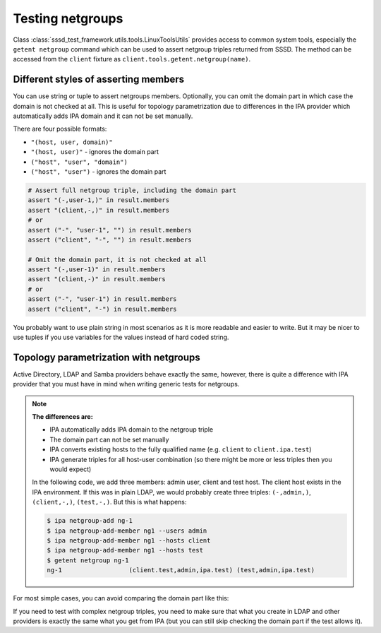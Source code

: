 Testing netgroups
#################

Class :class:`sssd_test_framework.utils.tools.LinuxToolsUtils` provides access
to common system tools, especially the ``getent netgroup`` command which can
be used to assert netgroup triples returned from SSSD. The method can be
accessed from the ``client`` fixture as ``client.tools.getent.netgroup(name)``.

.. code-block:: python
    :caption: getent netgroup command example

    @pytest.mark.topology(KnownTopology.LDAP)
    def test_netgroup(client: Client, ldap: LDAP):
        @pytest.mark.topology(KnownTopology.LDAP)
        def test_example_netgroup(client: Client, ldap: LDAP):
            # Create user
            user = ldap.user("user-1").add()

            # Create two netgroups
            ng1 = ldap.netgroup("ng-1").add()
            ng2 = ldap.netgroup("ng-2").add()

            # Add user and ng2 as members to ng1
            ng1.add_member(user=user)
            ng1.add_member(ng=ng2)

            # Add host as member to ng2
            ng2.add_member(host="client")

            # Start SSSD
            client.sssd.start()

            # Call `getent netgroup ng-1` and assert the results
            result = client.tools.getent.netgroup("ng-1")
            assert result is not None
            assert result.name == "ng-1"
            assert len(result.members) == 2

            # Assert full netgroup triple, including the domain part
            assert "(-,user-1,)" in result.members
            assert "(client,-,)" in result.members
            # or
            assert ("-", "user-1", "") in result.members
            assert ("client", "-", "") in result.members

            # Omit the domain part, it is not checked at all
            assert "(-,user-1)" in result.members
            assert "(client,-)" in result.members
            # or
            assert ("-", "user-1") in result.members
            assert ("client", "-") in result.members


Different styles of asserting members
=====================================

You can use string or tuple to assert netgroups members. Optionally, you can
omit the domain part in which case the domain is not checked at all. This is
useful for topology parametrization due to differences in the IPA provider which
automatically adds IPA domain and it can not be set manually.

There are four possible formats:

* ``"(host, user, domain)"``
* ``"(host, user)"`` - ignores the domain part
* ``("host", "user", "domain")``
* ``("host", "user")`` - ignores the domain part

.. code-block:: python

    # Assert full netgroup triple, including the domain part
    assert "(-,user-1,)" in result.members
    assert "(client,-,)" in result.members
    # or
    assert ("-", "user-1", "") in result.members
    assert ("client", "-", "") in result.members

    # Omit the domain part, it is not checked at all
    assert "(-,user-1)" in result.members
    assert "(client,-)" in result.members
    # or
    assert ("-", "user-1") in result.members
    assert ("client", "-") in result.members

You probably want to use plain string in most scenarios as it is more readable
and easier to write. But it may be nicer to use tuples if you use variables for
the values instead of hard coded string.

Topology parametrization with netgroups
=======================================

Active Directory, LDAP and Samba providers behave exactly the same, however,
there is quite a difference with IPA provider that you must have in mind when
writing generic tests for netgroups.

.. note::

    **The differences are:**

    * IPA automatically adds IPA domain to the netgroup triple
    * The domain part can not be set manually
    * IPA converts existing hosts to the fully qualified name (e.g. ``client``
      to ``client.ipa.test``)
    * IPA generate triples for all host-user combination (so there might be more
      or less triples then you would expect)

    In the following code, we add three members: admin user, client and test
    host. The client host exists in the IPA environment. If this was in plain
    LDAP, we would probably create three triples: ``(-,admin,)``,
    ``(client,-,)``, ``(test,-,)``. But this is what happens:

    .. code-block:: console

        $ ipa netgroup-add ng-1
        $ ipa netgroup-add-member ng1 --users admin
        $ ipa netgroup-add-member ng1 --hosts client
        $ ipa netgroup-add-member ng1 --hosts test
        $ getent netgroup ng-1
        ng-1                  (client.test,admin,ipa.test) (test,admin,ipa.test)

For most simple cases, you can avoid comparing the domain part like this:

.. code-block:: python
    :caption: Example with topology parametrization
    :emphasize-lines: 15-16

    @pytest.mark.topology(KnownTopologyGroup.AnyProvider)
    def test_netgroup(client: Client, provider: GenericProvider):
        u1 = provider.user("user-1").add()
        u2 = provider.user("user-2").add()

        ng1 = provider.netgroup("ng-1").add().add_member(user=u1)
        ng2 = provider.netgroup("ng-2").add().add_member(user=u2, ng=ng1)

        client.sssd.start()

        result = client.tools.getent.netgroup("ng-2")
        assert result is not None
        assert result.name == "ng-2"
        assert len(result.members) == 2
        assert "(-, user-1)" in result.members
        assert "(-, user-2)" in result.members

If you need to test with complex netgroup triples, you need to make sure that
what you create in LDAP and other providers is exactly the same what you get
from IPA (but you can still skip checking the domain part if the test allows
it).
